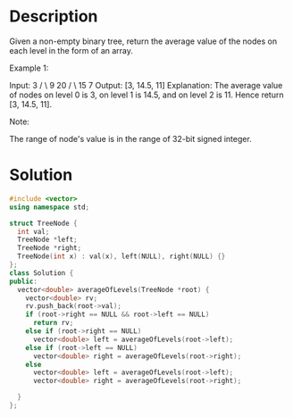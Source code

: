 * Description
Given a non-empty binary tree, return the average value of the nodes on each level in the form of an array.

Example 1:

Input:
    3
   / \
  9  20
    /  \
   15   7
Output: [3, 14.5, 11]
Explanation:
The average value of nodes on level 0 is 3,  on level 1 is 14.5, and on level 2 is 11. Hence return [3, 14.5, 11].

Note:

    The range of node's value is in the range of 32-bit signed integer.
* Solution
#+BEGIN_SRC cpp
  #include <vector>
  using namespace std;

  struct TreeNode {
    int val;
    TreeNode *left;
    TreeNode *right;
    TreeNode(int x) : val(x), left(NULL), right(NULL) {}
  };
  class Solution {
  public:
    vector<double> averageOfLevels(TreeNode *root) {
      vector<double> rv;
      rv.push_back(root->val);
      if (root->right == NULL && root->left == NULL)
        return rv;
      else if (root->right == NULL)
        vector<double> left = averageOfLevels(root->left);
      else if (root->left == NULL)
        vector<double> right = averageOfLevels(root->right);
      else
        vector<double> left = averageOfLevels(root->left);
        vector<double> right = averageOfLevels(root->right);

    }
  };
#+END_SRC
